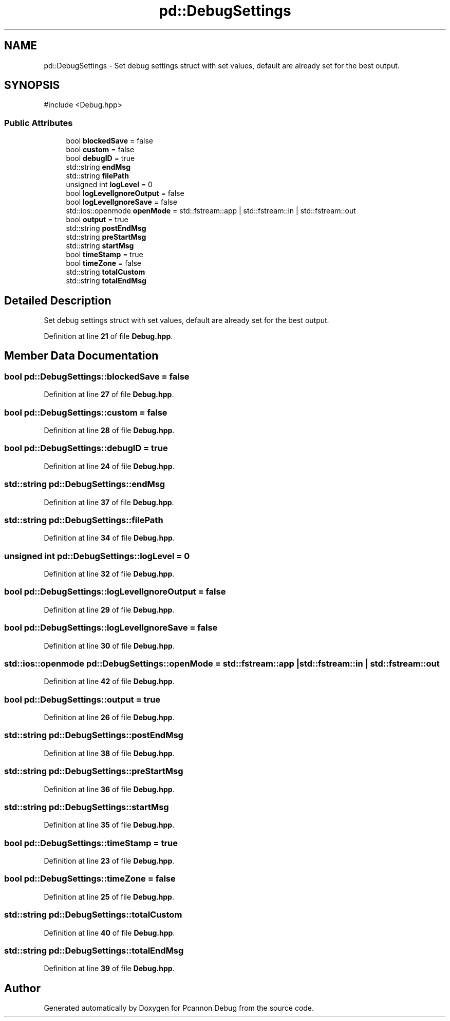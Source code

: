 .TH "pd::DebugSettings" 3 "Version 0.0.1-dev" "Pcannon Debug" \" -*- nroff -*-
.ad l
.nh
.SH NAME
pd::DebugSettings \- Set debug settings struct with set values, default are already set for the best output\&.  

.SH SYNOPSIS
.br
.PP
.PP
\fR#include <Debug\&.hpp>\fP
.SS "Public Attributes"

.in +1c
.ti -1c
.RI "bool \fBblockedSave\fP = false"
.br
.ti -1c
.RI "bool \fBcustom\fP = false"
.br
.ti -1c
.RI "bool \fBdebugID\fP = true"
.br
.ti -1c
.RI "std::string \fBendMsg\fP"
.br
.ti -1c
.RI "std::string \fBfilePath\fP"
.br
.ti -1c
.RI "unsigned int \fBlogLevel\fP = 0"
.br
.ti -1c
.RI "bool \fBlogLevelIgnoreOutput\fP = false"
.br
.ti -1c
.RI "bool \fBlogLevelIgnoreSave\fP = false"
.br
.ti -1c
.RI "std::ios::openmode \fBopenMode\fP = std::fstream::app | std::fstream::in | std::fstream::out"
.br
.ti -1c
.RI "bool \fBoutput\fP = true"
.br
.ti -1c
.RI "std::string \fBpostEndMsg\fP"
.br
.ti -1c
.RI "std::string \fBpreStartMsg\fP"
.br
.ti -1c
.RI "std::string \fBstartMsg\fP"
.br
.ti -1c
.RI "bool \fBtimeStamp\fP = true"
.br
.ti -1c
.RI "bool \fBtimeZone\fP = false"
.br
.ti -1c
.RI "std::string \fBtotalCustom\fP"
.br
.ti -1c
.RI "std::string \fBtotalEndMsg\fP"
.br
.in -1c
.SH "Detailed Description"
.PP 
Set debug settings struct with set values, default are already set for the best output\&. 
.PP
Definition at line \fB21\fP of file \fBDebug\&.hpp\fP\&.
.SH "Member Data Documentation"
.PP 
.SS "bool pd::DebugSettings::blockedSave = false"

.PP
Definition at line \fB27\fP of file \fBDebug\&.hpp\fP\&.
.SS "bool pd::DebugSettings::custom = false"

.PP
Definition at line \fB28\fP of file \fBDebug\&.hpp\fP\&.
.SS "bool pd::DebugSettings::debugID = true"

.PP
Definition at line \fB24\fP of file \fBDebug\&.hpp\fP\&.
.SS "std::string pd::DebugSettings::endMsg"

.PP
Definition at line \fB37\fP of file \fBDebug\&.hpp\fP\&.
.SS "std::string pd::DebugSettings::filePath"

.PP
Definition at line \fB34\fP of file \fBDebug\&.hpp\fP\&.
.SS "unsigned int pd::DebugSettings::logLevel = 0"

.PP
Definition at line \fB32\fP of file \fBDebug\&.hpp\fP\&.
.SS "bool pd::DebugSettings::logLevelIgnoreOutput = false"

.PP
Definition at line \fB29\fP of file \fBDebug\&.hpp\fP\&.
.SS "bool pd::DebugSettings::logLevelIgnoreSave = false"

.PP
Definition at line \fB30\fP of file \fBDebug\&.hpp\fP\&.
.SS "std::ios::openmode pd::DebugSettings::openMode = std::fstream::app | std::fstream::in | std::fstream::out"

.PP
Definition at line \fB42\fP of file \fBDebug\&.hpp\fP\&.
.SS "bool pd::DebugSettings::output = true"

.PP
Definition at line \fB26\fP of file \fBDebug\&.hpp\fP\&.
.SS "std::string pd::DebugSettings::postEndMsg"

.PP
Definition at line \fB38\fP of file \fBDebug\&.hpp\fP\&.
.SS "std::string pd::DebugSettings::preStartMsg"

.PP
Definition at line \fB36\fP of file \fBDebug\&.hpp\fP\&.
.SS "std::string pd::DebugSettings::startMsg"

.PP
Definition at line \fB35\fP of file \fBDebug\&.hpp\fP\&.
.SS "bool pd::DebugSettings::timeStamp = true"

.PP
Definition at line \fB23\fP of file \fBDebug\&.hpp\fP\&.
.SS "bool pd::DebugSettings::timeZone = false"

.PP
Definition at line \fB25\fP of file \fBDebug\&.hpp\fP\&.
.SS "std::string pd::DebugSettings::totalCustom"

.PP
Definition at line \fB40\fP of file \fBDebug\&.hpp\fP\&.
.SS "std::string pd::DebugSettings::totalEndMsg"

.PP
Definition at line \fB39\fP of file \fBDebug\&.hpp\fP\&.

.SH "Author"
.PP 
Generated automatically by Doxygen for Pcannon Debug from the source code\&.
